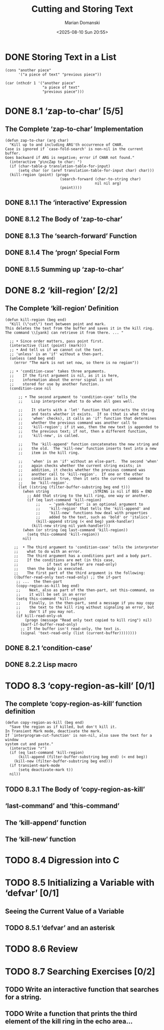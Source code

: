 #+title: Cutting and Storing Text
#+author: Marian Domanski
#+date: <2025-08-10 Sun 20:55>
#+startup: overview

* DONE Storing Text in a List
CLOSED: [2025-08-10 Sun 21:27]

#+begin_src elisp
  (cons "another piece"
        '("a piece of text" "previous piece"))
#+end_src

#+RESULTS:
| another piece | a piece of text | previous piece |

#+begin_src elisp
  (car (nthcdr 1 '("another piece"
                   "a piece of text"
                   "previous piece")))
#+end_src

#+RESULTS:
: a piece of text

* DONE 8.1 ‘zap-to-char’ [5/5]

** The Complete ‘zap-to-char’ Implementation

#+begin_src elisp
  (defun zap-to-char (arg char)
    "Kill up to and including ARG'th occurrence of CHAR.
  Case is ignored if `case-fold-search' is non-nil in the current buffer.
  Goes backward if ARG is negative; error if CHAR not found."
    (interactive "p\ncZap to char: ")
    (if (char-table-p translation-table-for-input)
        (setq char (or (aref translation-table-for-input char) char)))
    (kill-region (point) (progn
                           (search-forward (char-to-string char)
                                           nil nil arg)
                           (point))))
#+end_src

** DONE 8.1.1 The ‘interactive’ Expression
CLOSED: [2025-08-16 Sat 21:58]

** DONE 8.1.2 The Body of ‘zap-to-char’
CLOSED: [2025-08-16 Sat 22:01]

** DONE 8.1.3 The ‘search-forward’ Function
CLOSED: [2025-08-17 Sun 09:39]

** DONE 8.1.4 The ‘progn’ Special Form
CLOSED: [2025-08-17 Sun 09:59]

** DONE 8.1.5 Summing up ‘zap-to-char’
CLOSED: [2025-08-17 Sun 10:08]

* DONE 8.2 ‘kill-region’ [2/2]

** The Complete ‘kill-region’ Definition

#+begin_src elisp
  (defun kill-region (beg end)
    "Kill (\"cut\") text between point and mark.
  This deletes the text from the buffer and saves it in the kill ring.
  The command \\[yank] can retrieve it from there. ... "

    ;; • Since order matters, pass point first.
    (interactive (list (point) (mark)))
    ;; • And tell us if we cannot cut the text.
    ;; 'unless' is an 'if' without a then-part.
    (unless (and beg end)
      (error "The mark is not set now, so there is no region"))

    ;; • 'condition-case' takes three arguments.
    ;;    If the first argument is nil, as it is here,
    ;;    information about the error signal is not
    ;;    stored for use by another function.
    (condition-case nil

        ;; • The second argument to 'condition-case' tells the
        ;;    Lisp interpreter what to do when all goes well.

        ;;    It starts with a 'let' function that extracts the string
        ;;    and tests whether it exists.  If so (that is what the
        ;;    'when' checks), it calls an 'if' function that determines
        ;;    whether the previous command was another call to
        ;;    'kill-region'; if it was, then the new text is appended to
        ;;    the previous text; if not, then a different function,
        ;;    'kill-new', is called.

        ;;    The 'kill-append' function concatenates the new string and
        ;;    the old.  The 'kill-new' function inserts text into a new
        ;;    item in the kill ring.

        ;;    'when' is an 'if' without an else-part.  The second 'when'
        ;;    again checks whether the current string exists; in
        ;;    addition, it checks whether the previous command was
        ;;    another call to 'kill-region'.  If one or the other
        ;;    condition is true, then it sets the current command to
        ;;    be 'kill-region'.
        (let ((string (filter-buffer-substring beg end t)))
          (when string                    ;STRING is nil if BEG = END
            ;; Add that string to the kill ring, one way or another.
            (if (eq last-command 'kill-region)
                ;;    − 'yank-handler' is an optional argument to
                ;;    'kill-region' that tells the 'kill-append' and
                ;;    'kill-new' functions how deal with properties
                ;;    added to the text, such as 'bold' or 'italics'.
                (kill-append string (< end beg) yank-handler)
              (kill-new string nil yank-handler)))
          (when (or string (eq last-command 'kill-region))
            (setq this-command 'kill-region))
          nil)

      ;;  • The third argument to 'condition-case' tells the interpreter
      ;;    what to do with an error.
      ;;    The third argument has a conditions part and a body part.
      ;;    If the conditions are met (in this case,
      ;;             if text or buffer are read-only)
      ;;    then the body is executed.
      ;;    The first part of the third argument is the following:
      ((buffer-read-only text-read-only) ;; the if-part
       ;; ...  the then-part
       (copy-region-as-kill beg end)
       ;;    Next, also as part of the then-part, set this-command, so
       ;;    it will be set in an error
       (setq this-command 'kill-region)
       ;;    Finally, in the then-part, send a message if you may copy
       ;;    the text to the kill ring without signaling an error, but
       ;;    don't if you may not.
       (if kill-read-only-ok
           (progn (message "Read only text copied to kill ring") nil)
         (barf-if-buffer-read-only)
         ;; If the buffer isn't read-only, the text is.
         (signal 'text-read-only (list (current-buffer))))))))
#+end_src

** DONE 8.2.1 ‘condition-case’
CLOSED: [2025-08-18 Mon 20:40]

** DONE 8.2.2 Lisp macro
CLOSED: [2025-08-18 Mon 20:42]

* TODO 8.3 ‘copy-region-as-kill’ [0/1]

** The complete ‘copy-region-as-kill’ function definition

#+begin_src elisp
  (defun copy-region-as-kill (beg end)
    "Save the region as if killed, but don't kill it.
  In Transient Mark mode, deactivate the mark.
  If `interprogram-cut-function' is non-nil, also save the text for a window
  system cut and paste."
    (interactive "r")
    (if (eq last-command 'kill-region)
        (kill-append (filter-buffer-substring beg end) (< end beg))
      (kill-new (filter-buffer-substring beg end)))
    (if transient-mark-mode
        (setq deactivate-mark t))
    nil))
#+end_src

** TODO 8.3.1 The Body of ‘copy-region-as-kill’

** ‘last-command’ and ‘this-command’

** The ‘kill-append’ function

** The ‘kill-new’ function

* TODO 8.4 Digression into C

* TODO 8.5 Initializing a Variable with ‘defvar’ [0/1]

** Seeing the Current Value of a Variable

** TODO 8.5.1 ‘defvar’ and an asterisk

* TODO 8.6 Review

* TODO 8.7 Searching Exercises [0/2]

** TODO Write an interactive function that searches for a string.

** TODO Write a function that prints the third element of the kill ring in the echo area...
